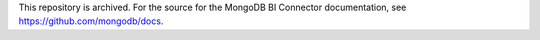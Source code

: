 This repository is archived. For the source for the MongoDB BI Connector documentation, see https://github.com/mongodb/docs.
